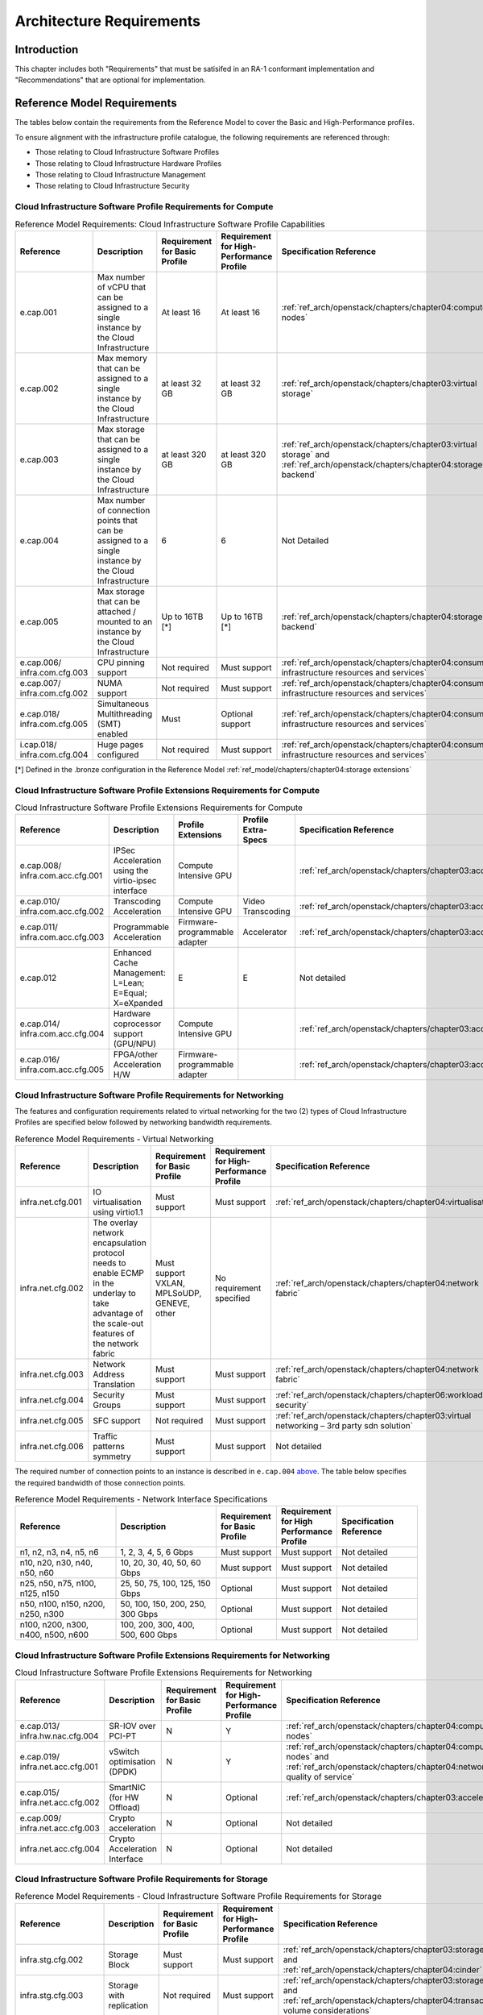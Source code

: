 Architecture Requirements
=========================

Introduction
------------

This chapter includes both "Requirements" that must be satisifed in an
RA-1 conformant implementation and "Recommendations" that are optional
for implementation.

Reference Model Requirements
----------------------------

The tables below contain the requirements from the Reference Model to
cover the Basic and High-Performance profiles.

To ensure alignment with the infrastructure profile catalogue, the
following requirements are referenced through:

-  Those relating to Cloud Infrastructure Software Profiles
-  Those relating to Cloud Infrastructure Hardware Profiles
-  Those relating to Cloud Infrastructure Management
-  Those relating to Cloud Infrastructure Security

Cloud Infrastructure Software Profile Requirements for Compute
~~~~~~~~~~~~~~~~~~~~~~~~~~~~~~~~~~~~~~~~~~~~~~~~~~~~~~~~~~~~~~

.. list-table:: Reference Model Requirements: Cloud Infrastructure Software Profile Capabilities
   :widths: 16 20 12 12 20
   :header-rows: 1

   * - Reference
     - Description
     - Requirement for Basic Profile
     - Requirement for High-Performance Profile
     - Specification Reference
   * - e.cap.001
     - Max number of vCPU that can be assigned to a single instance by the Cloud Infrastructure
     - At least 16
     - At least 16
     - :ref:`ref_arch/openstack/chapters/chapter04:compute nodes`
   * - e.cap.002
     - Max memory that can be assigned to a single instance by the Cloud Infrastructure
     - at least 32 GB
     - at least 32 GB
     - :ref:`ref_arch/openstack/chapters/chapter03:virtual storage`
   * - e.cap.003
     - Max storage that can be assigned to a single instance by the Cloud Infrastructure
     - at least 320 GB
     - at least 320 GB
     - :ref:`ref_arch/openstack/chapters/chapter03:virtual storage` and
       :ref:`ref_arch/openstack/chapters/chapter04:storage backend`
   * - e.cap.004
     - Max number of connection points that can be assigned to a single instance by the Cloud Infrastructure
     - 6
     - 6
     - Not Detailed
   * - e.cap.005
     - Max storage that can be attached / mounted to an instance by the Cloud Infrastructure
     - Up to 16TB [*]
     - Up to 16TB [*]
     - :ref:`ref_arch/openstack/chapters/chapter04:storage backend`
   * - e.cap.006/
       infra.com.cfg.003
     - CPU pinning support
     - Not required
     - Must support
     - :ref:`ref_arch/openstack/chapters/chapter04:consumable infrastructure resources and services`
   * - e.cap.007/
       infra.com.cfg.002
     - NUMA support
     - Not required
     - Must support
     - :ref:`ref_arch/openstack/chapters/chapter04:consumable infrastructure resources and services`
   * - e.cap.018/
       infra.com.cfg.005
     - Simultaneous Multithreading (SMT) enabled
     - Must
     - Optional support
     - :ref:`ref_arch/openstack/chapters/chapter04:consumable infrastructure resources and services`
   * - i.cap.018/
       infra.com.cfg.004
     - Huge pages configured
     - Not required
     - Must support
     - :ref:`ref_arch/openstack/chapters/chapter04:consumable infrastructure resources and services`

[*] Defined in the .bronze configuration in the Reference Model 
:ref:`ref_model/chapters/chapter04:storage extensions`

Cloud Infrastructure Software Profile Extensions Requirements for Compute
~~~~~~~~~~~~~~~~~~~~~~~~~~~~~~~~~~~~~~~~~~~~~~~~~~~~~~~~~~~~~~~~~~~~~~~~~

.. list-table:: Cloud Infrastructure Software Profile Extensions Requirements for Compute
   :widths: 16 20 12 12 20
   :header-rows: 1

   * - Reference
     - Description
     - Profile Extensions
     - Profile Extra-Specs
     - Specification Reference
   * - e.cap.008/
       infra.com.acc.cfg.001
     - IPSec Acceleration using the virtio-ipsec interface
     - Compute Intensive GPU
     -
     - :ref:`ref_arch/openstack/chapters/chapter03:acceleration`
   * - e.cap.010/
       infra.com.acc.cfg.002
     - Transcoding Acceleration
     - Compute Intensive GPU
     - Video Transcoding
     - :ref:`ref_arch/openstack/chapters/chapter03:acceleration`
   * - e.cap.011/
       infra.com.acc.cfg.003
     - Programmable Acceleration
     - Firmware-programmable adapter
     - Accelerator
     - :ref:`ref_arch/openstack/chapters/chapter03:acceleration`
   * - e.cap.012
     - Enhanced Cache Management: L=Lean; E=Equal; X=eXpanded
     - E
     - E
     - Not detailed
   * - e.cap.014/
       infra.com.acc.cfg.004
     - Hardware coprocessor support (GPU/NPU)
     - Compute Intensive GPU
     -
     - :ref:`ref_arch/openstack/chapters/chapter03:acceleration`
   * - e.cap.016/
       infra.com.acc.cfg.005
     - FPGA/other Acceleration H/W
     - Firmware-programmable adapter
     -
     - :ref:`ref_arch/openstack/chapters/chapter03:acceleration`

Cloud Infrastructure Software Profile Requirements for Networking
~~~~~~~~~~~~~~~~~~~~~~~~~~~~~~~~~~~~~~~~~~~~~~~~~~~~~~~~~~~~~~~~~

The features and configuration requirements related to virtual
networking for the two (2) types of Cloud Infrastructure Profiles are
specified below followed by networking bandwidth requirements.

.. list-table:: Reference Model Requirements - Virtual Networking
   :widths: 16 20 12 12 20
   :header-rows: 1

   * - Reference
     - Description
     - Requirement for Basic Profile
     - Requirement for High-Performance Profile
     - Specification Reference
   * - infra.net.cfg.001
     - IO virtualisation using virtio1.1
     - Must support
     - Must support
     - :ref:`ref_arch/openstack/chapters/chapter04:virtualisation`
   * - infra.net.cfg.002
     - The overlay network encapsulation protocol needs to enable ECMP in the
       underlay to take advantage of the scale-out features of the network fabric
     - Must support VXLAN, MPLSoUDP, GENEVE, other
     - No requirement specified
     - :ref:`ref_arch/openstack/chapters/chapter04:network fabric`
   * - infra.net.cfg.003
     - Network Address Translation
     - Must support
     - Must support
     - :ref:`ref_arch/openstack/chapters/chapter04:network fabric`
   * - infra.net.cfg.004
     - Security Groups
     - Must support
     - Must support
     - :ref:`ref_arch/openstack/chapters/chapter06:workload security`
   * - infra.net.cfg.005
     - SFC support
     - Not required
     - Must support
     - :ref:`ref_arch/openstack/chapters/chapter03:virtual networking – 3rd party sdn solution`
   * - infra.net.cfg.006
     - Traffic patterns symmetry
     - Must support
     - Must support
     - Not detailed

The required number of connection points to an instance is described in
``e.cap.004`` `above <#2.2.1>`__. The table below specifies the required
bandwidth of those connection points.

.. list-table:: Reference Model Requirements - Network Interface Specifications
   :widths: 20 20 12 12 16
   :header-rows: 1

   * - Reference
     - Description
     - Requirement for Basic Profile
     - Requirement for High Performance Profile
     - Specification Reference
   * - n1, n2, n3, n4, n5, n6
     - 1, 2, 3, 4, 5, 6 Gbps
     - Must support
     - Must support
     - Not detailed
   * - n10, n20, n30, n40, n50, n60
     - 10, 20, 30, 40, 50, 60 Gbps
     - Must support
     - Must support
     - Not detailed
   * - n25, n50, n75, n100, n125, n150
     - 25, 50, 75, 100, 125, 150 Gbps
     - Optional
     - Must support
     - Not detailed
   * - n50, n100, n150, n200, n250, n300
     - 50, 100, 150, 200, 250, 300 Gbps
     - Optional
     - Must support
     - Not detailed
   * - n100, n200, n300, n400, n500, n600
     - 100, 200, 300, 400, 500, 600 Gbps
     - Optional
     - Must support
     - Not detailed

Cloud Infrastructure Software Profile Extensions Requirements for Networking
~~~~~~~~~~~~~~~~~~~~~~~~~~~~~~~~~~~~~~~~~~~~~~~~~~~~~~~~~~~~~~~~~~~~~~~~~~~~

.. list-table:: Cloud Infrastructure Software Profile Extensions Requirements
                for Networking
   :widths: 16 20 12 12 20
   :header-rows: 1

   * - Reference
     - Description
     - Requirement for Basic Profile
     - Requirement for High-Performance Profile
     - Specification Reference
   * - e.cap.013/
       infra.hw.nac.cfg.004
     - SR-IOV over PCI-PT
     - N
     - Y
     - :ref:`ref_arch/openstack/chapters/chapter04:compute nodes`
   * - e.cap.019/
       infra.net.acc.cfg.001
     - vSwitch optimisation (DPDK)
     - N
     - Y
     - :ref:`ref_arch/openstack/chapters/chapter04:compute nodes` and
       :ref:`ref_arch/openstack/chapters/chapter04:network quality of service`
   * - e.cap.015/
       infra.net.acc.cfg.002
     - SmartNIC (for HW Offload)
     - N
     - Optional
     - :ref:`ref_arch/openstack/chapters/chapter03:acceleration`
   * - e.cap.009/
       infra.net.acc.cfg.003
     - Crypto acceleration
     - N
     - Optional
     - Not detailed
   * - infra.net.acc.cfg.004
     - Crypto Acceleration Interface
     - N
     - Optional
     - Not detailed

Cloud Infrastructure Software Profile Requirements for Storage
~~~~~~~~~~~~~~~~~~~~~~~~~~~~~~~~~~~~~~~~~~~~~~~~~~~~~~~~~~~~~~

.. list-table:: Reference Model Requirements - Cloud Infrastructure Software
                Profile Requirements for Storage
   :widths: 16 20 12 12 20
   :header-rows: 1

   * - Reference
     - Description
     - Requirement for Basic Profile
     - Requirement for High-Performance Profile
     - Specification Reference
   * - infra.stg.cfg.002
     - Storage Block
     - Must support
     - Must support
     - :ref:`ref_arch/openstack/chapters/chapter03:storage` and
       :ref:`ref_arch/openstack/chapters/chapter04:cinder`
   * - infra.stg.cfg.003
     - Storage with replication
     - Not required
     - Must support
     - :ref:`ref_arch/openstack/chapters/chapter03:storage` and
       :ref:`ref_arch/openstack/chapters/chapter04:transaction volume considerations`
   * - infra.stg.cfg.004
     - Storage with encryption
     - Must support
     - Must support
     - :ref:`ref_arch/openstack/chapters/chapter03:storage`
   * - infra.stg.acc.cfg.001
     - Storage IOPS oriented
     - Not required
     - Must support
     - :ref:`ref_arch/openstack/chapters/chapter03:storage`
   * - infra.stg.acc.cfg.002
     - Storage capacity oriented
     - Not required
     - Not required
     - :ref:`ref_arch/openstack/chapters/chapter03:storage`

Cloud Infrastructure Software Profile Extensions Requirements for Storage
~~~~~~~~~~~~~~~~~~~~~~~~~~~~~~~~~~~~~~~~~~~~~~~~~~~~~~~~~~~~~~~~~~~~~~~~~

.. list-table:: Reference Model Requirements - Cloud Infrastructure Software
   Profile Extensions Requirements for Storage
   for Networking
   :widths: 20 15 15 15 15
   :header-rows: 1

   * - Reference
     - Description
     - Profile Extensions
     - Profile Extra-Specs
     - Specification Reference
   * - infra.stg.acc.cfg.001
     - Storage IOPS oriented
     - Storage Intensive High-performance storage
     -
     - Not detailed
   * - infra.stg.acc.cfg.002
     - Storage capacity oriented
     - High Capacity
     -
     - Not detailed

Cloud Infrastructure Hardware Profile Requirements
~~~~~~~~~~~~~~~~~~~~~~~~~~~~~~~~~~~~~~~~~~~~~~~~~~

.. list-table:: Reference Model Requirements - Cloud Infrastructure Hardware
   Profile Requirements
   :widths: 20 20 12 12 16
   :header-rows: 1

   * - Reference
     - Description
     - Requirement for Basic Profile
     - Requirement for High-Performance Profile
     - Specification Reference
   * - infra.hw.001
     - CPU Architecture (Values such as x64, ARM, etc.)
     -
     -
     -
   * - infra.hw.cpu.cfg.001
     - Minimum number of CPU (Sockets)
     - 2
     - 2
     - :ref:`ref_arch/openstack/chapters/chapter04:compute`
   * - infra.hw.cpu.cfg.002
     - Minimum number of Cores per CPU
     - 20
     - 20
     - :ref:`ref_arch/openstack/chapters/chapter04:compute`
   * - infra.hw.cpu.cfg.003
     - NUMA
     - Not required
     - Must support
     - :ref:`ref_arch/openstack/chapters/chapter04:compute`
   * - infra.hw.cpu.cfg.004
     - Simultaneous Multithreading/Symmetric Multiprocessing (SMT/SMP)
     - Must support
     - Optional
     - :ref:`ref_arch/openstack/chapters/chapter04:compute`
   * - infra.hw.stg.hdd.cfg.001
     - Local Storage HDD
     - No requirement specified
     - No requirement specified
     - :ref:`ref_arch/openstack/chapters/chapter04:consumable infrastructure resources and services`
   * - infra.hw.stg.ssd.cfg.002
     - Local Storage SSD
     - Should support
     - Should support
     - :ref:`ref_arch/openstack/chapters/chapter04:consumable infrastructure resources and services`
   * - infra.hw.nic.cfg.001
     - Total Number of NIC Ports available in the host
     - 4
     - 4
     - :ref:`ref_arch/openstack/chapters/chapter04:compute`
   * - infra.hw.nic.cfg.002
     - Port speed specified in Gbps (minimum values)
     - 10
     - 25
     - :ref:`ref_arch/openstack/chapters/chapter04:consumable infrastructure resources and services`
   * - infra.hw.pci.cfg.001
     - Number of PCIe slots available in the host
     - 8
     - 8
     - Not detailed
   * - infra.hw.pci.cfg.002
     - PCIe speed
     - Gen 3
     - Gen 3
     - Not detailed
   * - infra.hw.pci.cfg.003
     - PCIe Lanes
     - 8
     - 8
     - Not detailed
   * - infra.hw.nac.cfg.003
     - Compression
     - No requirement specified
     - No requirement specified
     - Not detailed

Cloud Infrastructure Hardware Profile-Extensions Requirements
^^^^^^^^^^^^^^^^^^^^^^^^^^^^^^^^^^^^^^^^^^^^^^^^^^^^^^^^^^^^^

.. list-table:: Reference Model Requirements - Cloud Infrastructure Hardware
   Profile Extensions Requirements
   :widths: 16 20 12 12 20
   :header-rows: 1

   * - Reference
     - Description
     - Requirement for Basic Profile
     - Requirement for High-Performance Profile
     - Specification Reference
   * - e.cap.014/
       infra.hw.cac.cfg.001
     - GPU
     - N
     - Optional
     - :ref:`ref_arch/openstack/chapters/chapter03:acceleration`
   * - e.cap.016/infra.hw.cac.cfg.002
     - FPGA/other Acceleration H/W
     - N
     - Optional
     - :ref:`ref_arch/openstack/chapters/chapter03:acceleration`
   * - e.cap.009/infra.hw.nac.cfg.001
     - Crypto Acceleration
     - N
     - Optional
     - :ref:`ref_arch/openstack/chapters/chapter03:acceleration`
   * - e.cap.015/infra.hw.nac.cfg.002
     - SmartNIC
     - N
     - Optional
     - :ref:`ref_arch/openstack/chapters/chapter03:acceleration`
   * - infra.hw.nac.cfg.003
     - Compression
     - Optional
     - Optional
     - :ref:`ref_arch/openstack/chapters/chapter03:acceleration`
   * - e.cap.013/infra.hw.nac.cfg.004
     - SR-IOV over PCI-PT
     - N
     - Yes
     - :ref:`ref_arch/openstack/chapters/chapter04:compute node configurations
       for profiles and openstack flavors`

Cloud Infrastructure Management Requirements
~~~~~~~~~~~~~~~~~~~~~~~~~~~~~~~~~~~~~~~~~~~~

.. list-table:: Reference Model Requirements - Cloud Infrastructure
   Management Requirements
   :widths: 16 30 14 20
   :header-rows: 1

   * - Reference
     - Description
     - Requirement (common to all Profiles)
     - Specification Reference
   * - e.man.001
     - Capability to allocate virtual compute resources to a workload
     - Must support
     - :ref:`ref_arch/openstack/chapters/chapter03:consumable infrastructure
       resources and services`
   * - e.man.002
     - Capability to allocate virtual storage resources to a workload
     - Must support
     - :ref:`ref_arch/openstack/chapters/chapter03:consumable infrastructure
       resources and services`
   * - e.man.003
     - Capability to allocate virtual networking resources to a workload
     - Must support
     - :ref:`ref_arch/openstack/chapters/chapter03:consumable infrastructure
       resources and services`
   * - e.man.004
     - Capability to isolate resources between tenants
     - Must support
     - :ref:`ref_arch/openstack/chapters/chapter03:tenant isolation`
   * - e.man.005
     - Capability to manage workload software images
     - Must support
     - :ref:`ref_arch/openstack/chapters/chapter04:glance`
   * - e.man.006
     - Capability to provide information related to allocated virtualised
       resources per tenant
     - Must support
     - :ref:`ref_arch/openstack/chapters/chapter07:logging, monitoring and analytics`
   * - e.man.007
     - Capability to notify state changes of allocated resources
     - Must support
     - :ref:`ref_arch/openstack/chapters/chapter07:logging, monitoring and analytics`
   * - e.man.008
     - Capability to collect and expose performance information on virtualised
       resources allocated
     - Must support
     - :ref:`ref_arch/openstack/chapters/chapter07:logging, monitoring and analytics`
   * - e.man.009
     - Capability to collect and notify fault information on virtualised
       resources
     - Must support
     - :ref:`ref_arch/openstack/chapters/chapter07:logging, monitoring and analytics`

Cloud Infrastructure Security Requirements
~~~~~~~~~~~~~~~~~~~~~~~~~~~~~~~~~~~~~~~~~~

System Hardening Requirements
^^^^^^^^^^^^^^^^^^^^^^^^^^^^^

.. list-table:: Reference Model Requirements - System Hardening Requirements
   :widths: 15 15 40 30
   :header-rows: 1

   * - Reference
     - sub-category
     - Description
     - Specification Reference
   * - sec.gen.001
     - Hardening
     - The Platform **must** maintain the specified configuration
     - :ref:`ref_arch/openstack/chapters/chapter06:security lcm` and
       :ref:`ref_arch/openstack/chapters/chapter07:\
       cloud infrastructure provisioning and configuration management`
   * - sec.gen.002
     - Hardening
     - All systems part of Cloud Infrastructure **must** support hardening as
       defined in `CIS Password Policy Guide
       <https://www.cisecurity.org/white-papers/cis-password-policy-guide/>`__
     - :ref:`ref_arch/openstack/chapters/chapter06:password policy`
   * - sec.gen.003
     - Hardening
     - All servers part of Cloud Infrastructure **must** support a root of
       trust and secure boot
     - :ref:`ref_arch/openstack/chapters/chapter06:server boot hardening`
   * - sec.gen.004
     - Hardening
     - The Operating Systems of all the servers part of Cloud Infrastructure
       **must** be hardened by removing or disabling unnecessary services,
       applications and network protocols, configuring operating system user
       authentication, configuring resource controls, installing and
       configuring additional security controls where needed, and testing the
       security of the Operating System (NIST SP 800-123)
     - :ref:`ref_arch/openstack/chapters/chapter06:function and software`
   * - sec.gen.005
     - Hardening
     - The Platform **must** support Operating System level access control
     - :ref:`ref_arch/openstack/chapters/chapter06:system access`
   * - sec.gen.006
     - Hardening
     - The Platform **must** support Secure logging. Logging with root account
       must be prohibited when root privileges are not required
     - :ref:`ref_arch/openstack/chapters/chapter06:system access`
   * - sec.gen.007
     - Hardening
     - All servers part of Cloud Infrastructure **must** be Time synchronised
       with authenticated Time service
     - :ref:`ref_arch/openstack/chapters/chapter06:\
       security logs time synchronisation`
   * - sec.gen.008
     - Hardening
     - All servers part of Cloud Infrastructure **must** be regularly updated
       to address security vulnerabilities
     - :ref:`ref_arch/openstack/chapters/chapter06:security lcm`
   * - sec.gen.009
     - Hardening
     - The Platform **must** support software integrity protection and
       verification
     - :ref:`ref_arch/openstack/chapters/chapter06:\
       integrity of openstack components configuration`
   * - sec.gen.010
     - Hardening
     - The Cloud Infrastructure **must** support encrypted storage, for
       example, block, object and file storage, with access to encryption
       keys restricted based on a need to know
       (`Controlled Access Based on the Need to Know
       <https://www.cisecurity.org/controls/controlled-access-based-on-the-need-to-know/>`__)
     - :ref:`ref_arch/openstack/chapters/chapter06:\
       confidentiality and integrity`
   * - sec.gen.012
     - Hardening
     - The Operator **must** ensure that only authorised actors have physical
       access to the underlying infrastructure
     - This requirement's verification must be part of the organisation's security process
   * - sec.gen.013
     - Hardening
     - The Platform **must** ensure that only authorised actors have logical
       access to the underlying infrastructure
     - :ref:`ref_arch/openstack/chapters/chapter06:system access`
   * - sec.gen.015
     - Hardening
     - Any change to the Platform **must** be logged as a security event, and
       the logged event must include the identity of the entity making the
       change, the change, the date and the time of the change
     - :ref:`ref_arch/openstack/chapters/chapter06:security lcm`

Platform and Access Requirements
^^^^^^^^^^^^^^^^^^^^^^^^^^^^^^^^

.. list-table:: Reference Model Requirements - Platform and Access
   Requirements
   :widths: 20 10 30 20
   :header-rows: 1

   * - Reference
     - sub-category
     - Description
     - Specification Reference
   * - sec.sys.001
     - Access
     - The Platform **must** support authenticated and secure access to API, GUI
       and command line interfaces
     - :ref:`ref_arch/openstack/chapters/chapter06:rbac`
   * - sec.sys.002
     - Access
     - The Platform **must** support Traffic Filtering for workloads
       (for example, Firewall)
     - :ref:`ref_arch/openstack/chapters/chapter06:workload security`
   * - sec.sys.003
     - Access
     - The Platform **must** support Secure and encrypted communications, and
       confidentiality and integrity of network
     - :ref:`ref_arch/openstack/chapters/chapter06:confidentiality and integrity`
   * - sec.sys.004
     - Access
     - The Cloud Infrastructure **must** support authentication, integrity and
       confidentiality on all network channels
     - :ref:`ref_arch/openstack/chapters/chapter06:confidentiality and integrity`
   * - sec.sys.005
     - Access
     - The Cloud Infrastructure **must** segregate the underlay and overlay
       networks
     - :ref:`ref_arch/openstack/chapters/chapter06:confidentiality and integrity`
   * - sec.sys.006
     - Access
     - The Cloud Infrastructure **must** be able to utilise the Cloud
       Infrastructure Manager identity lifecycle management capabilities
     - :ref:`ref_arch/openstack/chapters/chapter06:identity security`
   * - sec.sys.007
     - Access
     - The Platform **must** implement controls enforcing separation of duties
       and privileges, least privilege use and least common mechanism
       (Role-Based Access Control)
     - :ref:`ref_arch/openstack/chapters/chapter06:rbac`
   * - sec.sys.008
     - Access
     - The Platform **must** be able to assign the Entities that comprise the
       tenant networks to different trust domains. Communication between
       different trust domains is not allowed, by default
     - :ref:`ref_arch/openstack/chapters/chapter06:workload security`
   * - sec.sys.009
     - Access
     - The Platform **must** support creation of Trust Relationships between
       trust domains. These maybe uni-directional relationships where the
       trusting domain trusts another domain (the "trusted domain") to
       authenticate users for them them or to allow access to its resources
       from the trusted domain. In a bidirectional relationship both domain
       are "trusting" and "trusted"
     - :ref:`ref_arch/openstack/chapters/chapter04:logical segregation
       and high availability`
   * - sec.sys.010
     - Access
     - For two or more domains without existing trust relationships, the Platform
       **must not** allow the effect of an attack on one domain to impact the other
       domains either directly or indirectly
     - :ref:`ref_arch/openstack/chapters/chapter04:logical segregation
       and high availability`
   * - sec.sys.011
     - Access
     - The Platform **must not** reuse the same authentication credentials
       (e.g., key pairs) on different Platform components (e.g., different
       hosts, or different services)
     - :ref:`ref_arch/openstack/chapters/chapter06:system access`
   * - sec.sys.012
     - Access
     - The Platform **must** protect all secrets by using strong encryption
       techniques and storing the protected secrets externally from the
       component (e.g., in OpenStack Barbican)
     - :ref:`ref_arch/openstack/chapters/chapter04:barbican`
   * - sec.sys.013
     - Access
     - The Platform **must** generate secrets dynamically as and when needed
     - :ref:`ref_arch/openstack/chapters/chapter04:barbican`
   * - sec.sys.015
     - Access
     - The Platform **must not** contain back door entries (unpublished access
       points, APIs, etc.)
     - Not detailed
   * - sec.sys.016
     - Access
     - Login access to the Platform’s components **must** be through encrypted
       protocols such as SSH v2 or TLS v1.2 or higher. Note: Hardened jump
       servers isolated from external networks are recommended
     - :ref:`ref_arch/openstack/chapters/chapter06:security lcm`
   * - sec.sys.017
     - Access
     - The Platform **must** provide the capability of using digital certificates
       that comply with X.509 standards issued by a trusted Certification Authority
     - :ref:`ref_arch/openstack/chapters/chapter06:confidentiality and integrity`
   * - sec.sys.018
     - Access
     - The Platform **must** provide the capability of allowing certificate renewal
       and revocation
     - :ref:`ref_arch/openstack/chapters/chapter06:confidentiality and integrity`
   * - sec.sys.019
     - Access
     - The Platform **must** provide the capability of testing the validity
       of a digital certificate (CA signature, validity period, non revocation
       identity)
     - :ref:`ref_arch/openstack/chapters/chapter06:confidentiality and integrity`

Confidentiality and Integrity Requirements
^^^^^^^^^^^^^^^^^^^^^^^^^^^^^^^^^^^^^^^^^^

.. list-table:: Reference Model Requirements - Confidentiality and Integrity
   Requirements
   :widths: 12 20 30 18
   :header-rows: 1

   * - Reference
     - sub-category
     - Description
     - Specification Reference
   * - sec.ci.001
     - Confidentiality/
       Integrity
     - The Platform **must** support Confidentiality and Integrity of data
       at rest and in transit
     - :ref:`ref_arch/openstack/chapters/chapter06:confidentiality and
       integrity`
   * - sec.ci.003
     - Confidentiality/
       Integrity
     - The Platform **must** support Confidentiality and Integrity of data
       related metadata
     - :ref:`ref_arch/openstack/chapters/chapter06:confidentiality and
       integrity`
   * - sec.ci.004
     - Confidentiality
     - The Platform **must** support Confidentiality of processes and
       restrict information sharing with only the process owner (e.g.,
       tenant)
     - :ref:`ref_arch/openstack/chapters/chapter06:confidentiality and
       integrity`
   * - sec.ci.005
     - Confidentiality/
       Integrity
     - The Platform **must** support Confidentiality and Integrity of process-
       related metadata and restrict information sharing with only the
       process owner (e.g., tenant)
     - :ref:`ref_arch/openstack/chapters/chapter06:confidentiality and
       integrity`
   * - sec.ci.006
     - Confidentiality/
       Integrity
     - The Platform **must** support Confidentiality and Integrity of
       workload resource utilisation (RAM, CPU, Storage, Network I/O, cache,
       hardware offload) and restrict information sharing with only the
       workload owner (e.g., tenant)
     - :ref:`ref_arch/openstack/chapters/chapter06:platform access`
   * - sec.ci.007
     - Confidentiality/
       Integrity
     - The Platform **must not** allow Memory Inspection by any actor
       other than the authorised actors for the Entity to which Memory is
       assigned (e.g., tenants owning the workload), for Lawful
       Inspection, and for secure monitoring services. Administrative
       access must be managed using Platform Identity Lifecycle
       Management
     - :ref:`ref_arch/openstack/chapters/chapter06:platform access`
   * - sec.ci.008
     - Confidentiality
     - The Cloud Infrastructure **must** support tenant networks segregation
     - :ref:`ref_arch/openstack/chapters/chapter06:workload security`


Workload Security Requirements
^^^^^^^^^^^^^^^^^^^^^^^^^^^^^^

.. list-table:: Reference Model Requirements - Workload Security
   Requirements
   :widths: 15 15 30 20
   :header-rows: 1

   * - Reference
     - sub-category
     - Description
     - Specification Reference
   * - sec.wl.001
     - Workload
     - The Platform **must** support Workload placement policy
     - :ref:`ref_arch/openstack/chapters/chapter06:workload security`
   * - sec.wl.002
     - Workload
     - The Cloud Infrastructure **must** provide methods to ensure the
       platform's trust status and integrity (e.g., remote attestation,
       Trusted Platform Module)
     - :ref:`ref_arch/openstack/chapters/chapter06:cloud
       infrastructure and vim security`
   * - sec.wl.003
     - Workload
     - The Platform **must** support secure provisioning of Workloads
     - :ref:`ref_arch/openstack/chapters/chapter06:workload security`
   * - sec.wl.004
     - Workload
     - The Platform **must** support Location assertion (for mandated in-
       country or location requirements)
     - :ref:`ref_arch/openstack/chapters/chapter06:workload security`
   * - sec.wl.005
     - Workload
     - The Platform **must** support the separation of production and non-
       production Workloads
     - :ref:`ref_arch/openstack/chapters/chapter06:workload security`
   * - sec.wl.006
     - Workload
     - The Platform **must** support the separation of Workloads based on
       their categorisation (for example, payment card information,
       healthcare, etc.)
     - :ref:`ref_arch/openstack/chapters/chapter06:workload security`
   * - sec.wl.007
     - Workload
     - The Operator **must** implement processes and tools to verify
       NF authenticity and integrity
     - :ref:`ref_arch/openstack/chapters/chapter06:image security`

Image Security Requirements
^^^^^^^^^^^^^^^^^^^^^^^^^^^

.. list-table:: Reference Model Requirements - Image Security
   Requirements
   :widths: 15 15 30 20
   :header-rows: 1

   * - Reference
     - sub-category
     - Description
     - Specification Reference
   * - sec.img.001
     - Image
     - Images from untrusted sources **must not** be used
     - :ref:`ref_arch/openstack/chapters/chapter06:image security`
   * - sec.img.002
     - Image
     - Images **must** be scanned to be maintained free from known
       vulnerabilities
     - :ref:`ref_arch/openstack/chapters/chapter06:image security`
   * - sec.img.003
     - Image
     - Images **must not** be configured to run with privileges higher
       than the privileges of the actor authorised to run them
     - :ref:`ref_arch/openstack/chapters/chapter06:image security`
   * - sec.img.004
     - Image
     - Images **must** only be accessible to authorised actors
     - :ref:`ref_arch/openstack/chapters/chapter06:integrity of openstack
       components configuration`
   * - sec.img.005
     - Image
     - Image Registries **must** only be accessible to authorised actors
     - :ref:`ref_arch/openstack/chapters/chapter06:integrity of openstack
       components configuration`
   * - sec.img.006
     - Image
     - Image Registries **must** only be accessible over networks that
       enforce authentication, integrity and confidentiality
     - :ref:`ref_arch/openstack/chapters/chapter06:integrity of openstack
       components configuration`
   * - sec.img.007
     - Image
     - Image registries **must** be clear of vulnerable and out of date versions
     - :ref:`ref_arch/openstack/chapters/chapter06:image security`
   * - sec.img.008
     - Image
     - Images **must not** include any secrets. Secrets include passwords,
       cloud provider credentials, SSH keys, TLS certificate keys, etc.
     - :ref:`ref_arch/openstack/chapters/chapter06:image security`

Security LCM Requirements
^^^^^^^^^^^^^^^^^^^^^^^^^

.. list-table:: Reference Model Requirements - Security LCM
   Requirements
   :widths: 15 15 30 20
   :header-rows: 1

   * - Reference
     - sub-category
     - Description
     - Specification Reference
   * - sec.lcm.001
     - LCM
     - The Platform **must** support Secure Provisioning, Availability, and
       Deprovisioning (Secure Clean-Up) of workload resources where Secure
       Clean-Up includes tear-down, defense against virus or other attacks
     - :ref:`ref_arch/openstack/chapters/chapter06:monitoring and security
       audit`
   * - sec.lcm.002
     - LCM
     - The Cloud Operator **must** use management protocols limiting security
       risk such as SNMPv3, SSH v2, ICMP, NTP, syslog and TLS v1.2 or higher
     - :ref:`ref_arch/openstack/chapters/chapter06:security lcm`
   * - sec.lcm.003
     - LCM
     - The Cloud Operator **must** implement and strictly follow change
       management processes for Cloud Infrastructure, Infrastructure
       Manager and othercomponents of the cloud, and Platform change control
       on hardware
     - :ref:`ref_arch/openstack/chapters/chapter06:monitoring and security
       audit`
   * - sec.lcm.005
     - LCM
     - Platform **must** provide logs and these logs must be monitored for
       anomalous behaviour
     - :ref:`ref_arch/openstack/chapters/chapter06:monitoring and security
       audit`
   * - sec.lcm.006
     - LCM
     - The Platform **must** verify the integrity of all Resource management
       requests
     - :ref:`ref_arch/openstack/chapters/chapter06:confidentiality and
       integrity of tenant data (sec.ci.001)`
   * - sec.lcm.007
     - LCM
     - The Platform **must** be able to update newly instantiated, suspended,
       hibernated, migrated and restarted images with current time information
     - Not detailed
   * - sec.lcm.008
     - LCM
     - The Platform **must** be able to update newly instantiated, suspended,
       hibernated, migrated and restarted images with relevant DNS information
     - Not detailed
   * - sec.lcm.009
     - LCM
     - The Platform **must** be able to update the tag of newly instantiated,
       suspended, hibernated, migrated and restarted images with relevant
       geolocation (geographical) information
     - Not detailed
   * - sec.lcm.010
     - LCM
     - The Platform **must** log all changes to geolocation along with the
       mechanisms and sources of location information (i.e. GPS, IP block,
       and timing)
     - Not detailed
   * - sec.lcm.011
     - LCM
     - The Platform **must** implement Security life cycle management
       processes including the proactive update and patching of all
       deployed Cloud Infrastructure software
     - :ref:`ref_arch/openstack/chapters/chapter06:patches`
   * - sec.lcm.012
     - LCM
     - The Platform **must** log any access privilege escalation
     - :ref:`ref_arch/openstack/chapters/chapter06:what to log / what not
       to log`

Monitoring and Security Audit Requirements
^^^^^^^^^^^^^^^^^^^^^^^^^^^^^^^^^^^^^^^^^^

The Platform is assumed to provide configurable alerting and
notification capability and the operator is assumed to have automated
systems, policies and procedures to act on alerts and notifications in a
timely fashion. In the following the monitoring and logging capabilities
can trigger alerts and notifications for appropriate action.

.. list-table:: Reference Model Requirements - Monitoring and Security Audit
   Requirements
   :widths: 15 15 30 20
   :header-rows: 1

   * - Reference
     - sub-category
     - Description
     - Specification Reference
   * - sec.mon.001
     - Monitoring/Audit
     - Platform **must** provide logs and these logs must be regularly
       monitored for events of interest. The logs must contain the following
       fields: event type, date/time, protocol, service or program used for
       access, success/failure, login ID or process ID, IP address and ports
       (source and destination) involved
     - :ref:`ref_arch/openstack/chapters/chapter06:required fields`
   * - sec.mon.002
     - Monitoring
     - Security logs **must** be time synchronised
     - :ref:`ref_arch/openstack/chapters/chapter06:security logs time
       synchronisation`
   * - sec.mon.003
     - Monitoring
     - The Platform **must** log all changes to time server source, time,
       date and time zones
     - :ref:`ref_arch/openstack/chapters/chapter06:security logs time
       synchronisation`
   * - sec.mon.004
     - Audit
     - The Platform **must** secure and protect Audit logs (containing
       sensitive information) both in-transit and at rest
     - :ref:`ref_arch/openstack/chapters/chapter06:security lcm`
   * - sec.mon.005
     - Monitoring/Audit
     - The Platform **must** Monitor and Audit various behaviours of
       connection and login attempts to detect access attacks and potential
       access attempts and take corrective accordingly actions
     - :ref:`ref_arch/openstack/chapters/chapter06:what to log / what not
       to log`
   * - sec.mon.006
     - Monitoring/Audit
     - The Platform **must** Monitor and Audit operations by authorised
       account access after login to detect malicious operational activity
       and take corrective actions
     - :ref:`ref_arch/openstack/chapters/chapter06:monitoring and security
       audit`
   * - sec.mon.007
     - Monitoring/Audit
     - The Platform **must** Monitor and Audit security parameter
       configurations for compliance with defined security policies
     - :ref:`ref_arch/openstack/chapters/chapter06:integrity of openstack
       components configuration`
   * - sec.mon.008
     - Monitoring/Audit
     - The Platform **must** Monitor and Audit externally exposed interfaces
       for illegal access (attacks) and take corrective security hardening
       measures
     - :ref:`ref_arch/openstack/chapters/chapter06:confidentiality and
       integrity of communications (sec.ci.001)`
   * - sec.mon.009
     - Monitoring/Audit
     - The Platform **must** Monitor and Audit service for various attacks
       (malformed messages, signalling flooding and replaying, etc.) and take
       corrective actions accordingly
     - :ref:`ref_arch/openstack/chapters/chapter06:monitoring and security
       audit`
   * - sec.mon.010
     - Monitoring/Audit
     - The Platform **must** Monitor and Audit running processes to detect
       unexpected or unauthorised processes and take corrective actions
       accordingly
     - :ref:`ref_arch/openstack/chapters/chapter06:monitoring and security
       audit`
   * - sec.mon.011
     - Monitoring/Audit
     - The Platform **must** Monitor and Audit logs from infrastructure elements
       and workloads to detected anomalies in the system components and take
       corrective actions accordingly
     - :ref:`ref_arch/openstack/chapters/chapter06:creating logs`
   * - sec.mon.012
     - Monitoring/Audit
     - The Platform **must** Monitor and Audit Traffic patterns and volumes to
       prevent malware download attempts
     - :ref:`ref_arch/openstack/chapters/chapter06:confidentiality and
       integrity`
   * - sec.mon.013
     - Monitoring
     - The monitoring system **must not** affect the security (integrity and
       confidentiality) of the infrastructure, workloads, or the user data
       (through back door entries)
     - Not detailed
   * - sec.mon.015
     - Monitoring
     - The Platform **must** ensure that the Monitoring systems are never
       starved of resources and must activate alarms when resource utilisation
       exceeds a configurable threshold
     - :ref:`ref_arch/openstack/chapters/chapter06:monitoring and security
       audit`
   * - sec.mon.017
     - Audit
     - The Platform **must** audit systems for any missing security patches
       and take appropriate actions
     - :ref:`ref_arch/openstack/chapters/chapter06:patches`
   * - sec.mon.018
     - Monitoring
     - The Platform, starting from initialisation, **must** collect and
       analyse logs to identify security events, and store these events
       in an external system
     - :ref:`ref_arch/openstack/chapters/chapter06:where to log`
   * - sec.mon.019
     - Monitoring
     - The Platform's components **must not** include an authentication
       credential, e.g., password, in any logs, even if encrypted
     - :ref:`ref_arch/openstack/chapters/chapter06:what to log / what not
       to log`
   * - sec.mon.020
     - Monitoring/Audit
     - The Platform's logging system **must** support the storage of security
       audit logs for a configurable period of time
     - :ref:`ref_arch/openstack/chapters/chapter06:data retention`
   * - sec.mon.021
     - Monitoring
     - The Platform **must** store security events locally if the external
       logging system is unavailable and shall periodically attempt to send
       these to the external logging system until successful
     - :ref:`ref_arch/openstack/chapters/chapter06:where to log`

Open-Source Software Security Requirements
^^^^^^^^^^^^^^^^^^^^^^^^^^^^^^^^^^^^^^^^^^

.. list-table:: Reference Model Requirements - Open-Source Software Security
   Requirements
   :widths: 15 15 30 20
   :header-rows: 1

   * - Reference
     - sub-category
     - Description
     - Specification Reference
   * - sec.oss.001
     - Software
     - Open-source code **must** be inspected by tools with various capabilities
       for static and dynamic code analysis
     - :ref:`ref_arch/openstack/chapters/chapter06:image security`
   * - sec.oss.002
     - Software
     - The CVE (Common Vulnerabilities and Exposures) **must** be used to
       identify vulnerabilities and their severity rating for open-source
       code part of Cloud Infrastructure and workloads software
     - :ref:`ref_arch/openstack/chapters/chapter06:patches`
   * - sec.oss.003
     - Software
     - Critical and high severity rated vulnerabilities **must** be
       fixed in a timely manner. Refer to the CVSS (Common Vulnerability
       Scoring System) to know a vulnerability score and its associated rate
       (low, medium, high, or critical)
     - :ref:`ref_arch/openstack/chapters/chapter06:patches`
   * - sec.oss.004
     - Software
     - A dedicated internal isolated repository separated from the production
       environment **must** be used to store vetted open-source content
     - :ref:`ref_arch/openstack/chapters/chapter06:workload security`

IaaC security Requirements
^^^^^^^^^^^^^^^^^^^^^^^^^^

**Secure Code Stage Requirements**

.. list-table:: Reference Model Requirements: IaaC Security Requirements,
   Secure Code Stage
   :widths: 15 15 30 20
   :header-rows: 1

   * - Reference
     - sub-category
     - Description
     - Specification Reference
   * - sec.code.001
     - IaaC
     - SAST -Static Application Security Testing **must** be applied during
       Secure Coding stage triggered by Pull, Clone or Comment trigger.
       Security testing that analyses application source code for software
       vulnerabilities and gaps against bestpractices. Example: open source
       OWASP range of tools
     - :ref:`ref_arch/openstack/chapters/chapter06:workload security`

**Continuous Build, Integration and Testing Stage Requirements**

.. list-table:: Reference Model Requirements - IaaC Security Requirements,
   Continuous Build, Integration and Testing Stage
   :widths: 15 15 30 20
   :header-rows: 1

   * - Reference
     - sub-category
     - Description
     - Specification Reference
   * - sec.bld.003
     - IaaC
     - Image Scan **must** be applied during the Continuous Build,
       Integration and Testing stage triggered by Package trigger,
       example: A push of a container image to a containerregistry may
       trigger a vulnerability scan before the image becomes available in
       the registry
     - :ref:`ref_arch/openstack/chapters/chapter06:image security`

**Continuous Delivery and Deployment Stage Requirements**

.. list-table:: Reference Model Requirements - IaaC Security Requirements,
   Continuous Delivery and Deployment Stage
   :widths: 15 15 30 20
   :header-rows: 1

   * - Reference
     - sub-category
     - Description
     - Specification Reference
   * - sec.del.001
     - IaaC
     - Image Scan **must** be applied during the Continuous Delivery and
       Deployment stage triggered by Publish to Artifact and Image
       Repository trigger. Example: GitLab uses the open source Clair
       engine for container image scanning
     - :ref:`ref_arch/openstack/chapters/chapter06:image security`
   * - sec.del.002
     - IaaC
     - Code Signing **must** be applied during the Continuous Deliveryand
       Deployment stage and Image Repository trigger. Code Signing provides
       authentication to assure that downloaded files are form the publisher
       named on the certificate
     - :ref:`ref_arch/openstack/chapters/chapter06:image security`
   * - sec.del.004
     - IaaC
     - Component Vulnerability Scan **must** be applied during the Continuous
       Delivery and Deployment stage triggered by Instantiate Infrastructure
       trigger. The vulnerability scanning system is deployed on the cloud
       platform to detect security vulnerabilities of specified components
       through scanning and to provide timely security protection. Example:
       OWASP Zed Attack Proxy (ZAP)
     - :ref:`ref_arch/openstack/chapters/chapter06:image security`

**Runtime Defence and Monitoring Requirements**

.. list-table:: Reference Model Requirements - IaaC Security Requirements,
   Runtime Defence and Monitoring Stage
   :widths: 15 15 30 20
   :header-rows: 1

   * - Reference
     - sub-category
     - Description
     - Specification Reference
   * - sec.run.001
     - IaaC
     - Component Vulnerability Monitoring **must** be continuously applied
       during the Runtime Defence and monitoring stage. Security technology that
       monitors components like virtual servers and assesses data, applications,
       and infrastructure forsecurity risks
     - Not detailed

Compliance with Standards Requirements
^^^^^^^^^^^^^^^^^^^^^^^^^^^^^^^^^^^^^^

.. list-table:: Reference Model Requirements: Compliance with Standards
   :widths: 15 15 30 20
   :header-rows: 1

   * - Reference
     - sub-category
     - Description
     - Specification Reference
   * - sec.std.012
     - Standards
     - The Public Cloud Operator **must**, and the Private Cloud Operator
       **may** be certified to be compliant with the International Standard
       on Awareness Engagements (ISAE) 3402 (in the US:SSAE 16); International
       Standard on Awareness Engagements (ISAE) 3402. US Equivalent: SSAE16
     - Not detailed

Architecture and OpenStack Requirements
---------------------------------------

“Architecture” in this chapter refers to Cloud Infrastructure (referred
to as NFVI by ETSI) and VIM, as specified in Reference Model Chapter 3.

General Requirements
~~~~~~~~~~~~~~~~~~~~

.. list-table:: General Requirements
   :widths: 15 15 30 20
   :header-rows: 1

   * - Reference
     - sub-category
     - Description
     - Specification Reference
   * - gen.ost.01
     - Open source
     - The Architecture **must** use OpenStack APIs
     - :ref:`ref_arch/openstack/chapters/chapter05:consolidated set of apis`
   * - gen.ost.02
     - Open source
     - The Architecture **must** support dynamic request and configuration of
       virtual resources (compute, network, storage) through OpenStack APIs
     - :ref:`ref_arch/openstack/chapters/chapter05:consolidated set of apis`
   * - gen.rsl.01
     - Resiliency
     - The Architecture **must** support resilient OpenStack components that are
       required for the continued availability of running workloads
     - :ref:`ref_arch/openstack/chapters/chapter04:containerised openstack services`
   * - gen.avl.01
     - Availability
     - The Architecture **must** provide High Availability for OpenStack
       components
     - :ref:`ref_arch/openstack/chapters/chapter04:underlying resources`

Infrastructure Requirements
~~~~~~~~~~~~~~~~~~~~~~~~~~~

.. list-table:: Infrastructure Requirements
   :widths: 15 15 40 30
   :header-rows: 1

   * - Reference
     - sub-category
     - Description
     - Specification Reference
   * - inf.com.01
     - Compute
     - The Architecture **must** provide compute resources for instances
     - :ref:`ref_arch/openstack/chapters/chapter03:cloud workload services`
   * - inf.com.04
     - Compute
     - The Architecture **must** be able to support multiple CPU type options
       to support various infrastructure profiles (Basic and High
       Performance)
     - :ref:`ref_arch/openstack/chapters/chapter04:\
       support for cloud infrastructure profiles and flavors`
   * - inf.com.05
     - Compute
     - The Architecture **must** support Hardware Platforms with NUMA
       capabilities
     - :ref:`ref_arch/openstack/chapters/chapter04:\
       support for cloud infrastructure profiles and flavors`
   * - inf.com.06
     - Compute
     - The Architecture **must** support CPU Pinning of the vCPUs of an
       instance
     - :ref:`ref_arch/openstack/chapters/chapter04:\
       support for cloud infrastructure profiles and flavors`
   * - inf.com.07
     - Compute
     - The Architecture **must** support different hardware configurations
       to support various infrastructure profiles (Basic and High
       Performance)
     - :ref:`ref_arch/openstack/chapters/chapter03:\
       cloud partitioning: host aggregates, availability zones`
   * - inf.com.08
     - Compute
     - The Architecture **must** support allocating certain number of host
       cores for all non-tenant workloads such as for OpenStack services.
       SMT threads can be allocated to individual OpenStack services or their
       components. `Dedicating host cores to certain workloads
       (e.g., OpenStack services)
       <https://docs.openstack.org/nova/latest/configuration/config.html#compute.cpu_dedicated_set>`__.
       Please see example, `Configuring libvirt compute nodes for CPU pinning
       <https://docs.openstack.org/nova/latest/admin/cpu-topologies.html>`__
     - :ref:`ref_arch/openstack/chapters/chapter03:\
       cloud partitioning: host aggregates, availability zones`
   * - inf.com.09
     - Compute
     - The Architecture **must** ensure that the host cores assigned to
       non-tenant and tenant workloads are SMT aware: that is, a host core and
       its associated SMT threads are either all assigned to non-tenant
       workloads or all assigned to tenant workloads
     - :ref:`ref_arch/openstack/chapters/chapter04:\
       pinned and unpinned cpus`
   * - inf.stg.01
     - Storage
     - The Architecture **must** provide remote (not directly attached to the
       host) Block storage for Instances
     - :ref:`ref_arch/openstack/chapters/chapter03:storage`
   * - inf.stg.02
     - Storage
     - The Architecture **must** provide Object storage for Instances.
       Operators **may** choose not to implement Object Storage but must be
       cognizant of the the risk of "Compliant VNFs" failing in their
       environment
     - :ref:`ref_arch/openstack/chapters/chapter04:swift`
   * - inf.nw.01
     - Network
     - The Architecture **must** provide virtual network interfaces to
       instances
     - :ref:`ref_arch/openstack/chapters/chapter05:neutron`
   * - inf.nw.02
     - Network
     - The Architecture **must** include capabilities for integrating SDN
       controllers to support provisioning of network services, from the SDN
       OpenStack Neutron service, such as networking of VTEPs to the Border
       Edge based VRFs
     - :ref:`ref_arch/openstack/chapters/chapter03:\
       virtual networking – 3rd party sdn solution`
   * - inf.nw.03
     - Network
     - The Architecture **must** support low latency and high throughput
       traffic needs
     - :ref:`ref_arch/openstack/chapters/chapter04:network fabric`
   * - inf.nw.05
     - Network
     - The Architecture **must** allow for East/West tenant traffic within the
       cloud (via tunnelled encapsulation overlay such as VXLAN or Geneve)
     - :ref:`ref_arch/openstack/chapters/chapter04:network fabric`
   * - inf.nw.07
     - Network
     - The Architecture must support network :ref:`resiliency
       <common/glossary:cloud platform abstraction related terminology:>`
     - :ref:`ref_arch/openstack/chapters/chapter03:network`
   * - inf.nw.10
     - Network
     - The Cloud Infrastructure Network Fabric **must** be capable of enabling
       highly available (Five 9’s or better) Cloud Infrastructure
     - :ref:`ref_arch/openstack/chapters/chapter03:network`
   * - inf.nw.15
     - Network
     - The Architecture **must** support multiple networking options for Cloud
       Infrastructure to support various infrastructure profiles (Basic and
       High Performance)
     - :ref:`ref_arch/openstack/chapters/chapter04:\
       neutron extensions` and `OpenStack Neutron Plugins
       <https://wiki.openstack.org/wiki/Neutron_Plugins_and_Drivers>`__
   * - inf.nw.16
     - Network
     - The Architecture **must** support dual stack IPv4 and IPv6 for tenant
       networks and workloads
     - Not detailed

VIM Requirements
~~~~~~~~~~~~~~~~

.. list-table:: VIM Requirements
   :widths: 15 15 40 30
   :header-rows: 1

   * - Reference
     - sub-category
     - Description
     - Specification Reference
   * - vim.01
     - General
     - The Architecture **must** allow infrastructure resource sharing
     - :ref:`ref_arch/openstack/chapters/chapter03:consumable
       infrastructure resources and services`
   * - vim.03
     - General
     - The Architecture **must** allow VIM to discover and manage Cloud
       Infrastructure resources
     - :ref:`ref_arch/openstack/chapters/chapter05:placement`
   * - vim.05
     - General
     - The Architecture **must** include image repository management
     - :ref:`ref_arch/openstack/chapters/chapter05:glance`
   * - vim.07
     - General
     - The Architecture **must** support multi-tenancy
     - :ref:`ref_arch/openstack/chapters/chapter03:multi-tenancy
       (execution environment)`
   * - vim.08
     - General
     - The Architecture **must** support resource tagging
     - `OpenStack Resource Tags
       <https://specs.openstack.org/openstack/api-wg/guidelines/tags.html>`__

Interfaces & APIs Requirements
~~~~~~~~~~~~~~~~~~~~~~~~~~~~~~

.. list-table:: Interfaces and APIs Requirements
   :widths: 15 15 30 20
   :header-rows: 1

   * - Reference
     - sub-category
     - Description
     - Specification Reference

   * - int.api.01
     - API
     - The Architecture **must** provide APIs to access the authentication service
       and the associated mandatory features detailed in chapter 5
     - :ref:`ref_arch/openstack/chapters/chapter05:keystone`
   * - int.api.02
     - API
     - The Architecture **must** provide APIs to access the image management
       service and the associated mandatory features detailed in chapter 5
     - :ref:`ref_arch/openstack/chapters/chapter05:glance`
   * - int.api.03
     - API
     - The Architecture **must** provide APIs to access the block storage
       management service and the associated mandatory features detailed in chapter 5
     - :ref:`ref_arch/openstack/chapters/chapter05:cinder`
   * - int.api.04
     - API
     - The Architecture **must** provide APIs to access the object storage
       management service and the associated mandatory features detailed in chapter 5
     - :ref:`ref_arch/openstack/chapters/chapter05:swift`
   * - int.api.05
     - API
     - The Architecture **must** provide APIs to access the network management
       service and the associated mandatory features detailed in chapter 5
     - :ref:`ref_arch/openstack/chapters/chapter05:neutron`
   * - int.api.06
     - API
     - The Architecture **must** provide APIs to access the compute resources
       management service and the associated mandatory features detailed in chapter 5
     - :ref:`ref_arch/openstack/chapters/chapter05:nova`
   * - int.api.07
     - API
     - The Architecture **must** provide GUI access to tenant facing cloud
       platform core services except at Edge/Far Edge clouds
     - :ref:`ref_arch/openstack/chapters/chapter04:horizon`
   * - int.api.08
     - API
     - The Architecture **must** provide APIs needed to discover and manage
       Cloud Infrastructure resources
     - :ref:`ref_arch/openstack/chapters/chapter05:placement`
   * - int.api.09
     - API
     - The Architecture **must** provide APIs to access the orchestration service
     - :ref:`ref_arch/openstack/chapters/chapter05:heat`
   * - int.api.10
     - API
     - The Architecture **must** expose the latest version and microversion of the
       APIs for the given Anuket OpenStack release for each of the OpenStack core
       services
     - :ref:`ref_arch/openstack/chapters/chapter05:core openstack services apis`


Tenant Requirements
~~~~~~~~~~~~~~~~~~~

.. list-table:: Tenant Requirements
   :widths: 15 15 30 20
   :header-rows: 1

   * - Reference
     - sub-category
     - Description
     - Specification Reference

   * - tnt.gen.01
     - General
     - The Architecture **must** support self-service dashboard (GUI) and
       APIs for users to deploy, configure and manage their workloads
     - :ref:`ref_arch/openstack/chapters/chapter04:horizon` and
       :ref:`ref_arch/openstack/chapters/chapter03:cloud workload services`

Operations and LCM
~~~~~~~~~~~~~~~~~~

.. list-table:: LCM Requirements
   :widths: 15 15 30 20
   :header-rows: 1

   * - Reference
     - sub-category
     - Description
     - Specification Reference
   * - lcm.gen.01
     - General
     - The Architecture **must** support zero downtime of running workloads when
       the number of compute hosts and/or the storage capacity is being
       expanded or unused capacity is being removed
     - Not detailed
   * - lcm.adp.02
     - Automated deployment
     - The Architecture **must** support upgrades of software, provided by the
       cloud provider, so that the running workloads are not impacted
       (viz., hitless upgrades). Please note that this means that the existing
       data plane services should not fail (go down)
     - :ref:`ref_arch/openstack/chapters/chapter04:containerised openstack services`

Assurance Requirements
~~~~~~~~~~~~~~~~~~~~~~

.. list-table:: Assurance Requirements
   :widths: 15 15 30 20
   :header-rows: 1

   * - Reference
     - sub-category
     - Description
     - Specification Reference
   * - asr.mon.01
     - Integration
     - The Architecture **must** include integration with various infrastructure
       components to support collection of telemetry for assurance monitoring
       and network intelligence
     - :ref:`ref_arch/openstack/chapters/chapter07:logging, monitoring and analytics`
   * - asr.mon.03
     - Monitoring
     - The Architecture **must** allow for the collection and dissemination of
       performance and fault information
     - :ref:`ref_arch/openstack/chapters/chapter07:logging, monitoring and analytics`
   * - asr.mon.04
     - Network
     - The Cloud Infrastructure Network Fabric and Network Operating System
       **must** provide network operational visibility through alarming and
       streaming telemetry services for operational management, engineering
       planning, troubleshooting, and network performance optimisation
     - :ref:`ref_arch/openstack/chapters/chapter07:logging, monitoring and analytics`


Architecture and OpenStack Recommendations
~~~~~~~~~~~~~~~~~~~~~~~~~~~~~~~~~~~~~~~~~~

The requirements listed in this section are optional, and are not
required in order to be deemed a conformant implementation.

General Recommendations
~~~~~~~~~~~~~~~~~~~~~~~

.. list-table:: General Recommendations
   :widths: 15 15 40 30
   :header-rows: 1

   * - Reference
     - sub-category
     - Description
     - Notes
   * - gen.cnt.01
     - Cloud nativeness
     - The Architecture **should** consist of stateless service components.
       However, where state is required it must be kept external to the
       component
     - OpenStack consists of both stateless and stateful services where the
       stateful services utilise a database. For latter see `Configuring the
       stateful services
       <https://docs.openstack.org/ha-guide/control-plane-stateful.html>`__
   * - gen.cnt.02
     - Cloud nativeness
     - The Architecture **should** consist of service components implemented
       as microservices that are individually dynamically scalable
     -
   * - gen.scl.01
     - Scalability
     - The Architecture **should** support policy driven auto-scaling.
     - This requirement is currently not addressed but will likely be
       supported through
       `Senlin <https://docs.openstack.org/senlin/wallaby/>`__, cluster
       management service
   * - gen.rsl.02
     - Resiliency
     - The Architecture **should** support resilient OpenStack service
       components that are not subject to gen.rsl.01
     -

Infrastructure Recommendations
~~~~~~~~~~~~~~~~~~~~~~~~~~~~~~

.. list-table:: Infrastructure Recommendations
   :widths: 15 15 40 30
   :header-rows: 1

   * - Reference
     - sub-category
     - Description
     - Notes
   * - inf.com.02
     - Compute
     - The Architecture **should** include industry standard hardware
       management systems at both HW device level (embedded) and HW platform
       level (external to device)
     -
   * - inf.com.03
     - Compute
     - The Architecture **should** support Symmetric Multiprocessing with
       shared memory access as well as Simultaneous Multithreading
     -
   * - inf.stg.08
     - Storage
     - The Architecture **should** allow use of externally provided large
       archival storage for its Backup / Restore / Archival needs
     -
   * - inf.stg.09
     - Storage
     - The Architecture **should** make available all non-host OS / Hypervisor
       / Host systems storage as network-based Block, File or Object Storage
       for tenant/management consumption
     -
   * - inf.stg.10
     - Storage
     - The Architecture **should** provide local Block storage for Instances
     - :ref:`ref_arch/openstack/chapters/chapter03:virtual storage`
   * - inf.nw.04
     - Network
     - The Architecture **should** support service function chaining
     -
   * - inf.nw.06
     - Network
     - The Architecture **should** support Distributed Virtual Routing (DVR)
       to allow compute nodes to route traffic efficiently
     -
   * - inf.nw.08
     - Network
     - The Cloud Infrastructure Network Fabric **should** embrace the concepts
       of open networking and disaggregation using commodity networking
       hardware and disaggregated Network Operating Systems
     -
   * - inf.nw.09
     - Network
     - The Cloud Infrastructure Network Fabric **should** embrace open-based
       standards and technologies
     -
   * - inf.nw.11
     - Network
     - The Cloud Infrastructure Network Fabric **should** be architected to
       provide a standardised, scalable, and repeatable deployment model
       across all applicable Cloud Infrastructure sites
     -
   * - inf.nw.17
     - Network
     - The Architecture **should** use dual stack IPv4 and IPv6 for Cloud
       Infrastructure internal networks
     -
   * - inf.acc.01
     - Acceleration
     - The Architecture **should** support Application Specific Acceleration
       (exposed to VNFs)
     - :ref:`ref_arch/openstack/chapters/chapter03:acceleration`
   * - inf.acc.02
     - Acceleration
     - The Architecture **should** support Cloud Infrastructure Acceleration
       (such as SmartNICs)
     - `OpenStack Future - Specs defined
       <https://specs.openstack.org/openstack/neutron-specs/specs/stein/neutron-ovs-agent-support-baremetal-with-smart-nic.html>`__
   * - inf.acc.03
     - Acceleration
     - The Architecture **may** rely on on SR-IOV PCI-Pass through to provide
       acceleration to VNFs
     -
   * - inf.img.01
     - Image
     - The Architecture **should** make the immutable images available via
       location independent means
     - :ref:`ref_arch/openstack/chapters/chapter04:glance`

VIM Recommendations
~~~~~~~~~~~~~~~~~~~

.. list-table:: VIM Recommendations
   :widths: 15 15 40 30
   :header-rows: 1

   * - Reference
     - sub-category
     - Description
     - Notes
   * - vim.02
     - General
     - The Architecture **should** support deployment of OpenStack components
       in containers
     - :ref:`ref_arch/openstack/chapters/chapter04:\
       containerised openstack services`
   * - vim.04
     - General
     - The Architecture **should** support Enhanced Platform Awareness (EPA)
       only for discovery of infrastructure resource capabilities
     -
   * - vim.06
     - General
     - The Architecture **should** allow orchestration solutions to be integrated
       with VIM
     -
   * - vim.09
     - General
     - The Architecture **should** support horizontal scaling of OpenStack core
       services
     -

Interfaces and APIs Recommendations
~~~~~~~~~~~~~~~~~~~~~~~~~~~~~~~~~~~

.. list-table:: Interfaces and APIs Recommendations
   :widths: 15 15 40 30
   :header-rows: 1

   * - Reference
     - sub-category
     - Description
     - Notes
   * - int.acc.01
     - Acceleration
     - The Architecture **should** provide an open and standard acceleration
       interface to VNFs
     -
   * - int.acc.02
     - Acceleration
     - The Architecture **should not** rely on SR-IOV PCI-Pass through for
       acceleration interface exposed to VNFs
     - duplicate of inf.acc.03 under "Infrastructure Recommendation"

Tenant Recommendations
~~~~~~~~~~~~~~~~~~~~~~

This section is left blank for future use.

.. list-table:: Tenant Recommendations
   :widths: 15 15 40 30
   :header-rows: 1

   * - Reference
     - sub-category
     - Description
     - Notes
   * -
     -
     -
     -

Operations and LCM Recommendations
~~~~~~~~~~~~~~~~~~~~~~~~~~~~~~~~~~

.. list-table:: LCM Recommendations
   :widths: 15 15 40 30
   :header-rows: 1

   * - Reference
     - sub-category
     - Description
     - Notes
   * - lcm.adp.01
     - Automated deployment
     - The Architecture **should** allow for cookie cutter automated
       deployment, configuration, provisioning and management of multiple
       Cloud Infrastructure sites
     -
   * - lcm.adp.03
     - Automated deployment
     - The Architecture **should** support hitless upgrade of all software
       provided by the cloud provider that are not covered by lcm.adp.02.
       Whenever hitless upgrades are not feasible, attempt should be made
       to minimise the duration and nature of impact
     -
   * - lcm.adp.04
     - Automated deployment
     - The Architecture **should** support declarative specifications of
       hardware and software assets for automated deployment, configuration,
       maintenance and management
     -
   * - lcm.adp.05
     - Automated deployment
     - The Architecture **should** support automated process for Deployment
       and life-cycle management of VIM Instances
     -
   * - lcm.cid.02
     - CI/CD
     - The Architecture **should** support integrating with CI/CD Toolchain
       for Cloud Infrastructure and VIM components Automation
     -

Assurance Recommendations
~~~~~~~~~~~~~~~~~~~~~~~~~

.. list-table:: Assurance Recommendations
   :widths: 15 15 40 30
   :header-rows: 1

   * - Reference
     - sub-category
     - Description
     - Notes
   * - asr.mon.02
     - Monitoring
     - The Architecture **should** support Network Intelligence capabilities
       that allow richer diagnostic capabilities which take as input broader
       set of data across the network and from VNF workloads
     -

Security Recommendations
~~~~~~~~~~~~~~~~~~~~~~~~

System Hardening Recommendations
^^^^^^^^^^^^^^^^^^^^^^^^^^^^^^^^

.. list-table:: System Hardening Recommendations
   :widths: 15 15 40 30
   :header-rows: 1

   * - Reference
     - sub-category
     - Description
     - Notes
   * - sec.gen.011
     - Hardening
     - The Cloud Infrastructure **should** support Read and Write only storage
       partitions (write only permission to one or more authorised actors)
     -
   * - sec.gen.014
     - Hardening
     - All servers part of Cloud Infrastructure **should** support measured
       boot and an attestation server that monitors the measurements of the
       servers
     -

Platform and Access Recommendations
^^^^^^^^^^^^^^^^^^^^^^^^^^^^^^^^^^^

.. list-table:: Platform and Access Recommendations
   :widths: 15 15 40 30
   :header-rows: 1

   * - Reference
     - sub-category
     - Description
     - Notes
   * - sec.sys.014
     - Access
     - The Platform **should** use Linux Security Modules such as SELinux to
       control access to resources
     -
   * - sec.sys.020
     - Access
     - The Cloud Infrastructure architecture **should** rely on Zero Trust
       principles to build a secure by design environment
     - Zero Trust Architecture (ZTA) described in NIST SP 800-207

Confidentiality and Integrity Recommendations
^^^^^^^^^^^^^^^^^^^^^^^^^^^^^^^^^^^^^^^^^^^^^

.. list-table:: Confidentiality and Integrity Recommendations
   :widths: 15 15 40 30
   :header-rows: 1

   * - Reference
     - sub-category
     - Description
     - Notes
   * - sec.ci.002
     - Confidentiality/Integrity
     - The Platform **should** support self-encrypting storage devices
     -
   * - sec.ci.009
     - Confidentiality/Integrity
     - For sensitive data encryption, the key management service **should**
       leverage a Hardware Security Module to manage and protect cryptographic
       keys
     -

Workload Security Recommendations
^^^^^^^^^^^^^^^^^^^^^^^^^^^^^^^^^

.. list-table:: Workload Security Recommendations
   :widths: 15 15 40 30
   :header-rows: 1

   * - Reference
     - sub-category
     - Description
     - Notes
   * - sec.wl.007
     - Workload
     - The Operator **should** implement processes and tools to verify VNF
       authenticity and integrity
     -

Image Security Recommendations
^^^^^^^^^^^^^^^^^^^^^^^^^^^^^^

This section is left blank for future use.

.. list-table:: Image Security Recommendations
   :widths: 15 15 40 30
   :header-rows: 1

   * - Reference
     - sub-category
     - Description
     - Notes
   * - sec.img.009
     - Image
     - CIS Hardened Images **should** be used whenever possible
     -
   * - sec.img.010
     - Image
     - Minimalist base images **should** be used whenever possible
     -

Security LCM Recommendations
^^^^^^^^^^^^^^^^^^^^^^^^^^^^

.. list-table:: LCM Security Recommendations
   :widths: 15 15 40 30
   :header-rows: 1

   * - Reference
     - sub-category
     - Description
     - Notes
   * - sec.lcm.004
     - LCM
     - The Cloud Operator **should** support automated templated approved
       changes; Templated approved changes for automation where available
     -

Monitoring and Security Audit Recommendations
^^^^^^^^^^^^^^^^^^^^^^^^^^^^^^^^^^^^^^^^^^^^^

The Platform is assumed to provide configurable alerting and
notification capability and the operator is assumed to have automated
systems, policies and procedures to act on alerts and notifications in a
timely fashion. In the following the monitoring and logging capabilities
can trigger alerts and notifications for appropriate action.

.. list-table:: Monitoring and Security Audit Recommendations
   :widths: 15 15 40 30
   :header-rows: 1

   * - Reference
     - sub-category
     - Description
     - Notes
   * - sec.mon.014
     - Monitoring
     - The Monitoring systems **should** not impact IaaS, PaaS, and SaaS SLAs
       including availability SLAs
     -
   * - sec.mon.016
     - Monitoring
     - The Platform Monitoring components **should** follow security best
       practices for auditing, including secure logging and tracing
     -

Open-Source Software Security Recommendations
^^^^^^^^^^^^^^^^^^^^^^^^^^^^^^^^^^^^^^^^^^^^^

.. list-table:: Open-Source Software Security Recommendations
   :widths: 15 15 40 30
   :header-rows: 1

   * - Reference
     - sub-category
     - Description
     - Notes
   * - sec.oss.005
     - Software
     - A Software Bill of Materials (SBOM) **should** be provided or build,
       and maintained to identify the software components and their origins.
       Inventory of software components
     - `NTIA SBOM <https://www.ntia.gov/SBOM>`__

IaaC security Recommendations
^^^^^^^^^^^^^^^^^^^^^^^^^^^^^

**Secure Design and Architecture Stage**

.. list-table:: Reference Model Requirements: IaaC Security,
                Design and Architecture Stage
   :widths: 15 15 40 30
   :header-rows: 1

   * - Reference
     - sub-category
     - Description
     - Notes
   * - sec.arch.001
     - IaaC
     - Threat Modelling methodologies and tools **should** be used during the
       Secure Design and Architecture stage triggered by Software Feature
       Design trigger. Methodology to identify and understand threats
       impacting a resource or set of resources
     - It may be done manually or using tools like open source OWASP Threat
       Dragon
   * - sec.arch.002
     - IaaC
     - Security Control Baseline Assessment **should** be performed during the
       Secure Design and Architecture stage triggered by Software Feature
       Design trigger
     - Typically done manually by internal or independent assessors

**Secure Code Stage Recommendations**

.. list-table:: Reference Model Requirements: IaaC Security, Secure Code Stage
   :widths: 15 15 40 30
   :header-rows: 1

   * - Reference
     - sub-category
     - Description
     - Notes
   * - sec.code.002
     - IaaC
     - SCA – Software Composition Analysis **should** be applied during
       Secure Coding stage triggered by Pull, Clone or Comment trigger.
       Security testing that analyses application source code or compiled code
       for software components with known vulnerabilities
     - Example: open source OWASP range of tools
   * - sec.code.003
     - IaaC
     - Source Code Review **should** be performed continuously during Secure
       Coding stage.
     - Typically done manually.
   * - sec.code.004
     - IaaC
     - Integrated SAST via IDE Plugins should be used during Secure Coding
       stage triggered by Developer Code trigger. On the local machine:
       through the IDE or integrated test suites; triggered on completion of
       coding by developer
     -
   * - sec.code.005
     - IaaC
     - SAST of Source Code Repo **should** be performed during Secure Coding
       stage triggered by Developer Code trigger. Continuous delivery
       pre -deployment: scanning prior to deployment
     -

**Continuous Build, Integration and Testing Stage Recommendations**

.. list-table:: Reference Model Requirements: IaaC Security, Continuous Build,
                Integration and Testing Stage
   :widths: 15 15 40 30
   :header-rows: 1

   * - Reference
     - sub-category
     - Description
     - Notes
   * - sec.bld.001
     - IaaC
     - SAST -Static Application Security Testing **should** be applied during
       the Continuous Build, Integration and Testing stage triggered by Build
       and Integrate trigger
     - Example: open source OWASP range of tools.
   * - sec.bld.002
     - IaaC
     - SCA – Software Composition Analysis **should** be applied during the
       Continuous Build, Integration and Testing stage triggered by Build and
       Integrate trigger
     - Example: open source OWASP range of tools
   * - sec.bld.004
     - IaaC
     - SDAST – Dynamic Application Security Testing **should** be applied
       during the Continuous Build, Integration and Testing stage triggered
       by Stage & Test trigger. Security testing that analyses a running
       application by exercising application functionality and detecting
       vulnerabilities based on application behaviour and response
     - Example: OWASP ZAP
   * - sec.bld.005
     - IaaC
     - Fuzzing **should** be applied during the Continuous Build, Integration
       and testing stage triggered by Stage & Test trigger. Fuzzing or fuzz
       testing is an automated software testing technique that involves
       providing invalid, unexpected, or random data as inputs to a computer
       program
     - Example: GitLab Open Sources Protocol Fuzzer Community Edition
   * - sec.bld.006
     - IaaC
     - IAST – Interactive Application Security Testing **should** be applied
       during the Continuous Build, Integration and Testing stage triggered by
       Stage & Test trigger. Software component deployed with an application
       that assesses application behaviour and detects presence of
       vulnerabilities on an application being exercised in realistic testing
       scenarios
     - Example: Contrast Community Edition

**Continuous Delivery and Deployment Stage Recommendations**

.. list-table:: Reference Model Requirements: IaaC Security, Continuous
                Delivery and Deployment Stage
   :widths: 15 15 40 30
   :header-rows: 1

   * - Reference
     - sub-category
     - Description
     - Notes
   * - sec.del.003
     - IaaC
     - Artifact and Image Repository Scan **should** be continuously applied
       during the Continuous Delivery and Deployment stage
     - Example: GitLab uses the open source Clair engine for container
       scanning

**Runtime Defence and Monitoring Recommendations**

.. list-table:: Reference Model Requirements: Iaac Security, Runtime Defence
                and Monitoring Stage
   :widths: 15 15 40 30
   :header-rows: 1

   * - Reference
     - sub-category
     - Description
     - Notes
   * - sec.run.002
     - IaaC
     - RASP – Runtime Application Self-Protection **should** be continuously
       applied during the Runtime Defence and Monitoring stage. Security
       technology deployed within the target application in production for
       detecting, alerting, and blocking attacks
     -
   * - sec.run.003
     - IaaC
     - Application testing and Fuzzing **should** be continuously applied
       during the Runtime Defence and Monitoring stage. Fuzzing or fuzz
       testing is an automated software testing technique that involves
       providing invalid, unexpected, or random data as inputs to a computer
       program
     - Example: GitLab Open Sources Protocol Fuzzer Community Edition
   * - sec.run.004
     - IaaC
     - Penetration Testing **should** be continuously applied during the
       Runtime Defence and Monitoring stage
     - Typically done manually

Compliance with Standards Recommendations
^^^^^^^^^^^^^^^^^^^^^^^^^^^^^^^^^^^^^^^^^

.. list-table:: Compliance with Security Recommendations
   :widths: 15 15 40 30
   :header-rows: 1

   * - Reference
     - sub-category
     - Description
     - Notes
   * - sec.std.001
     - Standards
     - The Cloud Operator **should** comply with `Center for Internet Security
       CIS Controls <https://www.cisecurity.org/>`__
     -
   * - sec.std.002
     - Standards
     - The Cloud Operator, Platform and Workloads **should** follow the
       guidance in the CSA Security Guidance for Critical Areas of Focus in
       Cloud Computing (latest version)- CSA, `Cloud Security Alliance
       <https://cloudsecurityalliance.org/>`__
     -
   * - sec.std.003
     - Standards
     - The Platform and Workloads **should** follow the guidance in the
       `OWASP Cheat Sheet Series (OCSS)
       <https://github.com/OWASP/CheatSheetSeries>`__ - OWASP, `Open Web
       Application Security Project <https://www.owasp.org>`__
     -
   * - sec.std.004
     - Standards
     - The Cloud Operator, Platform and Workloads **should** ensure that their
       code is not vulnerable to the `OWASP Top Ten Security Risks
       <https://owasp.org/www-project-top-ten/>`__
     -
   * - sec.std.005
     - Standards
     - The Cloud Operator, Platform and Workloads **should** strive to improve
       their maturity on the `OWASP Software Maturity Model (SAMM)
       <https://owaspsamm.org/blog/2019/12/20/version2-community-release/>`__
     -
   * - sec.std.006
     - Standards
     - The Cloud Operator, Platform and Workloads should utilise the
       `OWASP Web Security Testing Guide
       <https://github.com/OWASP/wstg/tree/master/document>`__
     -
   * - sec.std.007
     - Standards
     - The Cloud Operator, and Platform **should** satisfy the requirements
       for Information Management Systems specified in `ISO/IEC 27001
       <https://www.iso.org/obp/ui/#iso:std:iso-iec:27001:ed-2:v1:en>`__;
       ISO/IEC 27001 is the international Standard for best-practice
       information security management systems (ISMSs)
     -
   * - sec.std.008
     - Standards
     - The Cloud Operator, and Platform **should** implement the Code of
       practice for Security Controls specified
       `ISO/IEC 27002:2013 (or latest)
       <https://www.iso.org/obp/ui/#iso:std:iso-iec:27002:ed-2:v1:en>`__
     -
   * - sec.std.009
     - Standards
     - The Cloud Operator, and Platform **should** implement the
       `ISO/IEC 27032:2012 (or latest) Guidelines for Cybersecurity techniques
       <https://www.iso.org/obp/ui/#iso:std:iso-iec:27032:ed-1:v1:en>`__;
       ISO/IEC 27032 is the international Standard focusing explicitly on
       cybersecurity
     -
   * - sec.std.010
     - Standards
     - The Cloud Operator **should** conform to the ISO/IEC 27035 standard for
       incidence management; ISO/IEC 27035 is the international Standard for
       incident management
     -
   * - sec.std.011
     - Standards
     - The Cloud Operator **should** conform to the ISO/IEC 27031 standard for
       business continuity; ISO/IEC 27031 - ISO/IEC 27031 is the international
       Standard for ICT readiness for business continuity
     -
